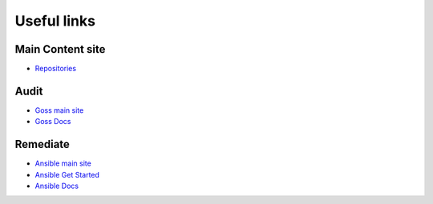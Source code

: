 Useful links
==============

Main Content site
~~~~~~~~~~~~~~~~~

- `Repositories <https://github.com/ansible-lockdown/>`_

Audit
~~~~

- `Goss main site <http://goss.rocks>`_
- `Goss Docs <https://github.com/aelsabbahy/goss/blob/master/docs/manual.md>`_


Remediate
~~~~~~~

- `Ansible main site <https:\\ansible.com>`_
- `Ansible Get Started <https://www.ansible.com/resources/get-started>`_
- `Ansible Docs <https://docs.ansible.com/ansible/latest/index.html>`_
